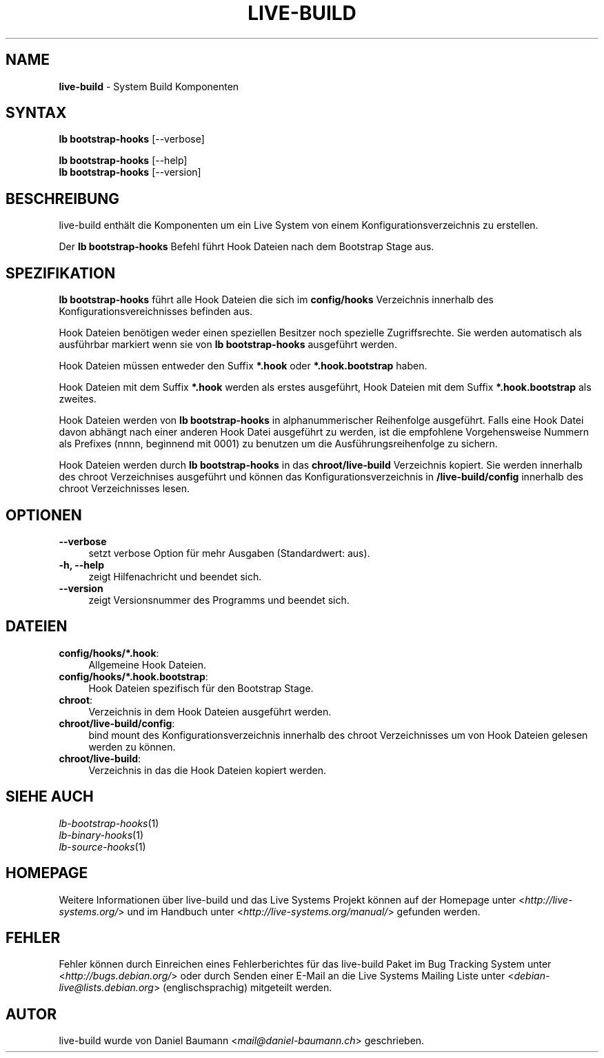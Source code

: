 .\" live-build(7) - System Build Scripts
.\" Copyright (C) 2006-2014 Daniel Baumann <mail@daniel-baumann.ch>
.\"
.\" This program comes with ABSOLUTELY NO WARRANTY; for details see COPYING.
.\" This is free software, and you are welcome to redistribute it
.\" under certain conditions; see COPYING for details.
.\"
.\"
.\"*******************************************************************
.\"
.\" This file was generated with po4a. Translate the source file.
.\"
.\"*******************************************************************
.TH LIVE\-BUILD 1 2014\-08\-26 4.0~alpha39\-1 "Live Systems Projekt"

.SH NAME
\fBlive\-build\fP \- System Build Komponenten

.SH SYNTAX
\fBlb bootstrap\-hooks\fP [\-\-verbose]
.PP
\fBlb bootstrap\-hooks\fP [\-\-help]
.br
\fBlb bootstrap\-hooks\fP [\-\-version]
.
.SH BESCHREIBUNG
live\-build enthält die Komponenten um ein Live System von einem
Konfigurationsverzeichnis zu erstellen.
.PP
Der \fBlb bootstrap\-hooks\fP Befehl führt Hook Dateien nach dem Bootstrap Stage
aus.

.SH SPEZIFIKATION
\fBlb bootstrap\-hooks\fP führt alle Hook Dateien die sich im \fBconfig/hooks\fP
Verzeichnis innerhalb des Konfigurationsvereichnisses befinden aus.
.PP
Hook Dateien benötigen weder einen speziellen Besitzer noch spezielle
Zugriffsrechte. Sie werden automatisch als ausführbar markiert wenn sie von
\fBlb bootstrap\-hooks\fP ausgeführt werden.
.PP
Hook Dateien müssen entweder den Suffix \fB*.hook\fP oder \fB*.hook.bootstrap\fP
haben.
.PP
Hook Dateien mit dem Suffix \fB*.hook\fP werden als erstes ausgeführt, Hook
Dateien mit dem Suffix \fB*.hook.bootstrap\fP als zweites.
.PP
Hook Dateien werden von \fBlb bootstrap\-hooks\fP in alphanummerischer
Reihenfolge ausgeführt. Falls eine Hook Datei davon abhängt nach einer
anderen Hook Datei ausgeführt zu werden, ist die empfohlene Vorgehensweise
Nummern als Prefixes (nnnn, beginnend mit 0001) zu benutzen um die
Ausführungsreihenfolge zu sichern.
.PP
Hook Dateien werden durch \fBlb bootstrap\-hooks\fP in das \fBchroot/live\-build\fP
Verzeichnis kopiert. Sie werden innerhalb des chroot Verzeichnises
ausgeführt und können das Konfigurationsverzeichnis in \fB/live\-build/config\fP
innerhalb des chroot Verzeichnisses lesen.

.SH OPTIONEN
.IP \fB\-\-verbose\fP 4
setzt verbose Option für mehr Ausgaben (Standardwert: aus).
.IP "\fB\-h, \-\-help\fP" 4
zeigt Hilfenachricht und beendet sich.
.IP \fB\-\-version\fP 4
zeigt Versionsnummer des Programms und beendet sich.

.SH DATEIEN
.IP \fBconfig/hooks/*.hook\fP: 4
Allgemeine Hook Dateien.
.IP \fBconfig/hooks/*.hook.bootstrap\fP: 4
Hook Dateien spezifisch für den Bootstrap Stage.
.IP \fBchroot\fP: 4
Verzeichnis in dem Hook Dateien ausgeführt werden.
.IP \fBchroot/live\-build/config\fP: 4
bind mount des Konfigurationsverzeichnis innerhalb des chroot Verzeichnisses
um von Hook Dateien gelesen werden zu können.
.IP \fBchroot/live\-build\fP: 4
Verzeichnis in das die Hook Dateien kopiert werden.

.SH "SIEHE AUCH"
.IP \fIlb\-bootstrap\-hooks\fP(1) 4
.IP \fIlb\-binary\-hooks\fP(1) 4
.IP \fIlb\-source\-hooks\fP(1) 4

.SH HOMEPAGE
Weitere Informationen über live\-build und das Live Systems Projekt können
auf der Homepage unter <\fIhttp://live\-systems.org/\fP> und im Handbuch
unter <\fIhttp://live\-systems.org/manual/\fP> gefunden werden.

.SH FEHLER
Fehler können durch Einreichen eines Fehlerberichtes für das live\-build
Paket im Bug Tracking System unter <\fIhttp://bugs.debian.org/\fP> oder
durch Senden einer E\-Mail an die Live Systems Mailing Liste unter
<\fIdebian\-live@lists.debian.org\fP> (englischsprachig) mitgeteilt
werden.

.SH AUTOR
live\-build wurde von Daniel Baumann <\fImail@daniel\-baumann.ch\fP>
geschrieben.

